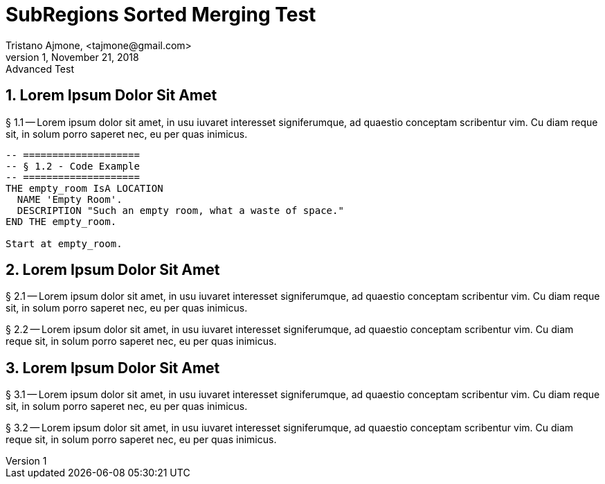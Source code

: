 = SubRegions Sorted Merging Test
Tristano Ajmone, <tajmone@gmail.com>
v1, November 21, 2018: Advanced Test

// tag::one[]
== 1. Lorem Ipsum Dolor Sit Amet

§ 1.1 -- Lorem ipsum dolor sit amet, in usu iuvaret interesset
signiferumque, ad quaestio conceptam scribentur vim. Cu diam reque sit, in
solum porro saperet nec, eu per quas inimicus.


[source,alan]
--------------------------------------------------------------------------------
-- ====================
-- § 1.2 - Code Example
-- ====================
THE empty_room IsA LOCATION
  NAME 'Empty Room'.
  DESCRIPTION "Such an empty room, what a waste of space."
END THE empty_room.

Start at empty_room.
--------------------------------------------------------------------------------


// end::one[]
// tag::two[]
== 2. Lorem Ipsum Dolor Sit Amet

§ 2.1 -- Lorem ipsum dolor sit amet, in usu iuvaret interesset
signiferumque, ad quaestio conceptam scribentur vim. Cu diam reque sit, in
solum porro saperet nec, eu per quas inimicus.

§ 2.2 -- Lorem ipsum dolor sit amet, in usu iuvaret interesset
signiferumque, ad quaestio conceptam scribentur vim. Cu diam reque sit, in
solum porro saperet nec, eu per quas inimicus.

// end::two[]
// tag::three[]
== 3. Lorem Ipsum Dolor Sit Amet
§ 3.1 -- Lorem ipsum dolor sit amet, in usu iuvaret interesset
signiferumque, ad quaestio conceptam scribentur vim. Cu diam reque sit, in
solum porro saperet nec, eu per quas inimicus.

§ 3.2 -- Lorem ipsum dolor sit amet, in usu iuvaret interesset
signiferumque, ad quaestio conceptam scribentur vim. Cu diam reque sit, in
solum porro saperet nec, eu per quas inimicus.

// end::three[]

